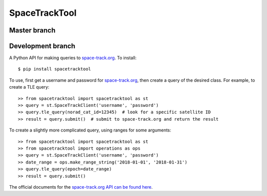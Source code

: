 SpaceTrackTool
==============
.. highlight:: python

Master branch
------------------

|travis| |coveralls|

.. |travis| image:: https://travis-ci.org/Engineero/spacetracktool.svg?branch=master
   :target: https://travis-ci.org/Engineero/spacetracktool
.. |coveralls| image:: https://coveralls.io/repos/github/Engineero/spacetracktool/badge.svg?branch=master
   :target: https://coveralls.io/github/Engineero/spacetracktool?branch=master

Development branch
------------------

|travis| |coveralls|

.. |travis| image:: https://travis-ci.org/Engineero/spacetracktool.svg?branch=develop
   :target: https://travis-ci.org/Engineero/spacetracktool
.. |coveralls| image:: https://coveralls.io/repos/github/Engineero/spacetracktool/badge.svg?branch=develop
   :target: https://coveralls.io/github/Engineero/spacetracktool?branch=develop


A Python API for making queries to space-track.org_. To install::

    $ pip install spacetracktool

To use, first get a username and password for space-track.org_, then create a
query of the desired class. For example, to create a TLE query::

    >> from spacetracktool import spacetracktool as st
    >> query = st.SpaceTrackClient('username', 'password')
    >> query.tle_query(norad_cat_id=12345)  # look for a specific satellite ID
    >> result = query.submit()  # submit to space-track.org and return the result

To create a slightly more complicated query, using ranges for some arguments::

    >> from spacetracktool import spacetracktool as st
    >> from spacetracktool import operations as ops
    >> query = st.SpaceTrackClient('username', 'password')
    >> date_range = ops.make_range_string('2018-01-01', '2018-01-31')
    >> query.tle_query(epoch=date_range)
    >> result = query.submit()

The official documents for the `space-track.org API can be found here`__.

__ https://www.space-track.org/documentation

.. _space-track.org: https://www.space-track.org/auth/login
